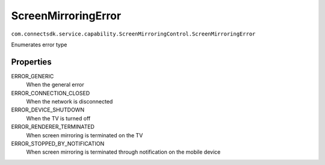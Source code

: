 ScreenMirroringError
=========================
``com.connectsdk.service.capability.ScreenMirroringControl.ScreenMirroringError``

Enumerates error type

Properties
--------------

ERROR_GENERIC
   When the general error

ERROR_CONNECTION_CLOSED
    When the network is disconnected

ERROR_DEVICE_SHUTDOWN
    When the TV is turned off

ERROR_RENDERER_TERMINATED
    When screen mirroring is terminated on the TV

ERROR_STOPPED_BY_NOTIFICATION
    When screen mirroring is terminated through notification on the mobile device
